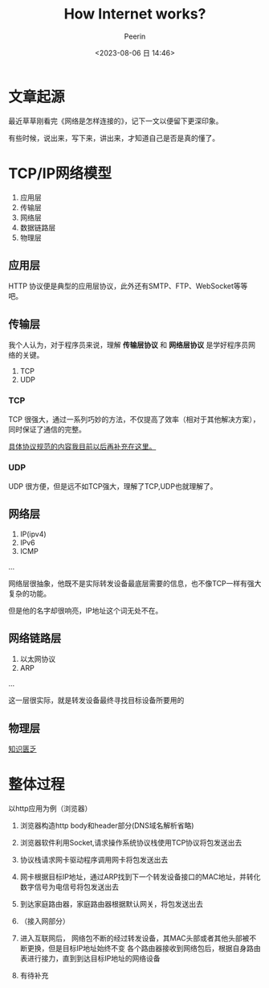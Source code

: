 #+title: How Internet works?
#+author: Peerin
#+date: <2023-08-06 日 14:46>

* 文章起源
最近草草刚看完《网络是怎样连接的》，记下一文以便留下更深印象。

有些时候，说出来，写下来，讲出来，才知道自己是否是真的懂了。

* TCP/IP网络模型
1. 应用层
2. 传输层
3. 网络层
4. 数据链路层   
5. 物理层

** 应用层

HTTP 协议便是典型的应用层协议，此外还有SMTP、FTP、WebSocket等等吧。

** 传输层

我个人认为，对于程序员来说，理解 *传输层协议* 和 *网络层协议* 是学好程序员网络的关键。

1. TCP
2. UDP

*** TCP

TCP 很强大，通过一系列巧妙的方法，不仅提高了效率（相对于其他解决方案），同时保证了通信的完整。

_具体协议规范的内容我目前以后再补充在这里。_

*** UDP

UDP 很方便，但是远不如TCP强大，理解了TCP,UDP也就理解了。

** 网络层

1. IP(ipv4)
2. IPv6
3. ICMP
...

网络层很抽象，他既不是实际转发设备最底层需要的信息，也不像TCP一样有强大复杂的功能。

但是他的名字却很响亮，IP地址这个词无处不在。

** 网络链路层

1. 以太网协议
2. ARP
...

这一层很实际，就是转发设备最终寻找目标设备所要用的

** 物理层

_知识匮乏_

* 整体过程

以http应用为例（浏览器）

1. 浏览器构造http body和header部分(DNS域名解析省略)

2. 浏览器软件利用Socket,请求操作系统协议栈使用TCP协议将包发送出去

3. 协议栈请求网卡驱动程序调用网卡将包发送出去

4. 网卡根据目标IP地址，通过ARP找到下一个转发设备接口的MAC地址，并转化数字信号为电信号将包发送出去

5. 到达家庭路由器，家庭路由器根据默认网关，将包发送出去

6. （接入网部分）

7. 进入互联网后， 网络包不断的经过转发设备，其MAC头部或者其他头部被不断更换，但是目标IP地址始终不变
   各个路由器接收到网络包后，根据自身路由表进行接力，直到到达目标IP地址的网络设备

8. 有待补充
   
